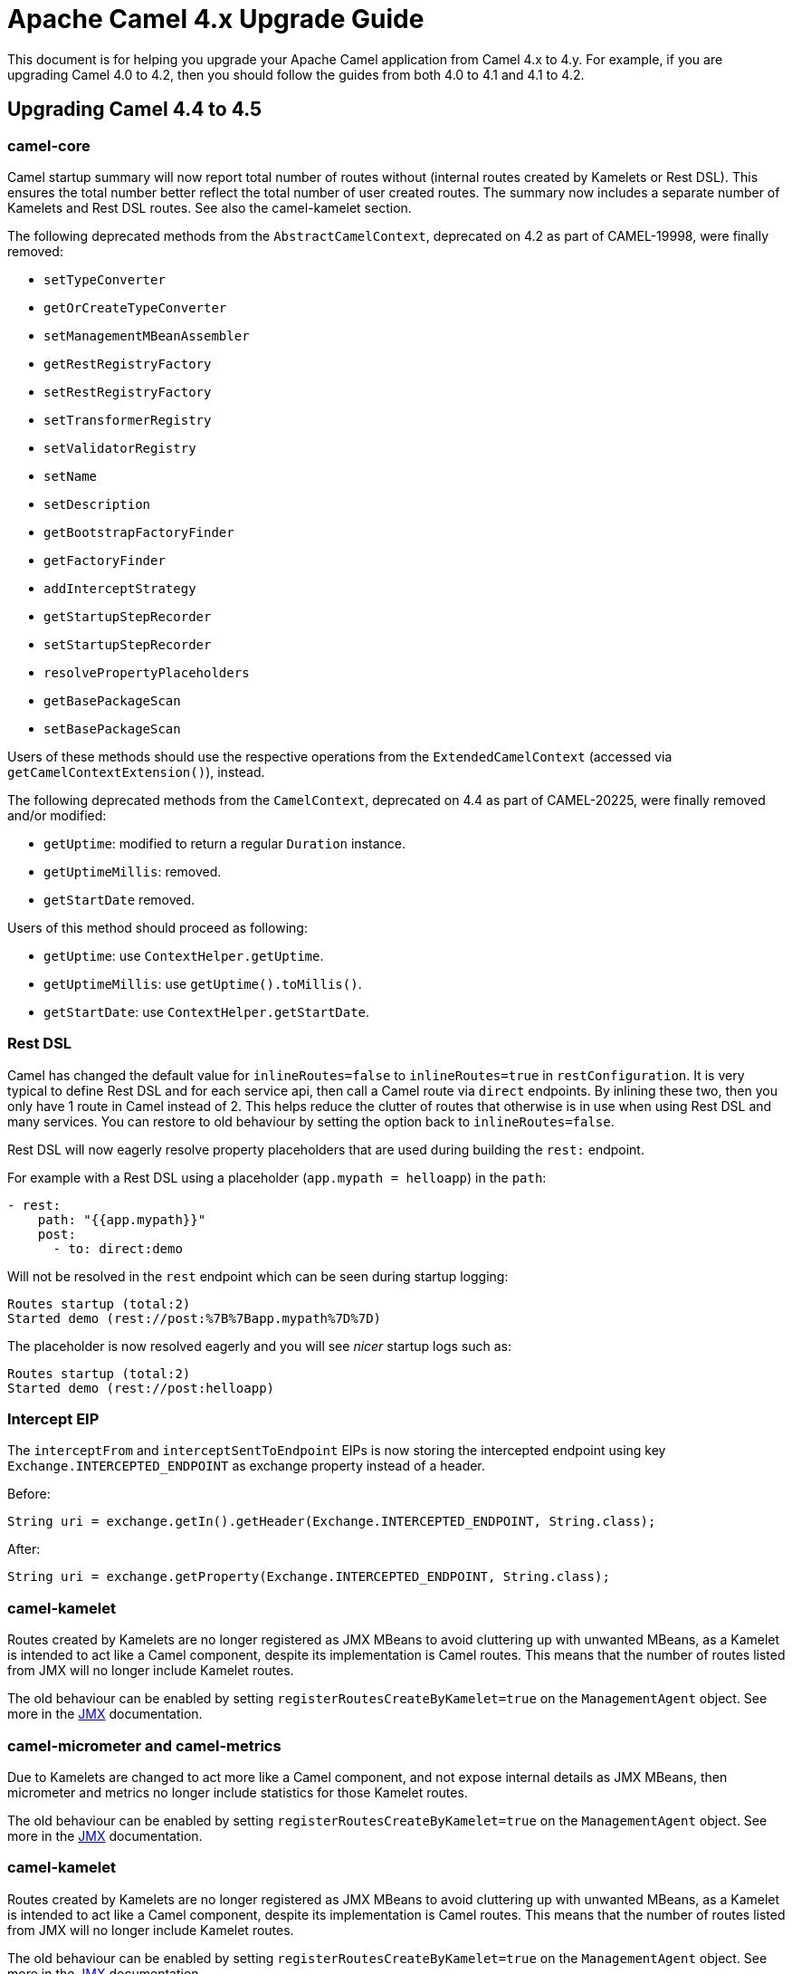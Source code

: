 = Apache Camel 4.x Upgrade Guide

This document is for helping you upgrade your Apache Camel application
from Camel 4.x to 4.y. For example, if you are upgrading Camel 4.0 to 4.2, then you should follow the guides
from both 4.0 to 4.1 and 4.1 to 4.2.

== Upgrading Camel 4.4 to 4.5

=== camel-core

Camel startup summary will now report total number of routes without (internal routes created by Kamelets or Rest DSL).
This ensures the total number better reflect the total number of user created routes. The summary now includes a separate
number of Kamelets and Rest DSL routes. See also the camel-kamelet section.

The following deprecated methods from the `AbstractCamelContext`, deprecated on 4.2 as part of CAMEL-19998, were finally removed:

* `setTypeConverter`
* `getOrCreateTypeConverter`
* `setManagementMBeanAssembler`
* `getRestRegistryFactory`
* `setRestRegistryFactory`
* `setTransformerRegistry`
* `setValidatorRegistry`
* `setName`
* `setDescription`
* `getBootstrapFactoryFinder`
* `getFactoryFinder`
* `addInterceptStrategy`
* `getStartupStepRecorder`
* `setStartupStepRecorder`
* `resolvePropertyPlaceholders`
* `getBasePackageScan`
* `setBasePackageScan`

Users of these methods should use the respective operations from the `ExtendedCamelContext` (accessed via `getCamelContextExtension()`),
instead.

The following deprecated methods from the `CamelContext`, deprecated on 4.4 as part of CAMEL-20225, were finally removed and/or modified:

* `getUptime`: modified to return a regular `Duration` instance.
* `getUptimeMillis`: removed.
* `getStartDate` removed.

Users of this method should proceed as following:

* `getUptime`: use `ContextHelper.getUptime`.
* `getUptimeMillis`: use `getUptime().toMillis()`.
* `getStartDate`: use `ContextHelper.getStartDate`.

=== Rest DSL

Camel has changed the default value for `inlineRoutes=false` to `inlineRoutes=true` in `restConfiguration`.
It is very typical to define Rest DSL and for each service api, then call a Camel route via `direct` endpoints.
By inlining these two, then you only have 1 route in Camel instead of 2. This helps reduce the clutter of routes
that otherwise is in use when using Rest DSL and many services. You can restore to old behaviour by setting the option back to `inlineRoutes=false`.

Rest DSL will now eagerly resolve property placeholders that are used during building the `rest:` endpoint.

For example with a Rest DSL using a placeholder (`app.mypath = helloapp`) in the `path`:

[source,yaml]
----
- rest:
    path: "{{app.mypath}}"
    post:
      - to: direct:demo
----

Will not be resolved in the `rest` endpoint which can be seen during startup logging:

[source,text]
----
Routes startup (total:2)
Started demo (rest://post:%7B%7Bapp.mypath%7D%7D)
----

The placeholder is now resolved eagerly and you will see _nicer_ startup logs such as:

[source,text]
----
Routes startup (total:2)
Started demo (rest://post:helloapp)
----


=== Intercept EIP

The `interceptFrom` and `interceptSentToEndpoint` EIPs is now storing the intercepted endpoint using key `Exchange.INTERCEPTED_ENDPOINT`
as exchange property instead of a header.

Before:

[source,java]
----
String uri = exchange.getIn().getHeader(Exchange.INTERCEPTED_ENDPOINT, String.class);
----

After:

[source,java]
----
String uri = exchange.getProperty(Exchange.INTERCEPTED_ENDPOINT, String.class);
----

=== camel-kamelet

Routes created by Kamelets are no longer registered as JMX MBeans to avoid cluttering up with unwanted MBeans, as a Kamelet
is intended to act like a Camel component, despite its implementation is Camel routes. This means that the number of routes
listed from JMX will no longer include Kamelet routes.

The old behaviour can be enabled by setting `registerRoutesCreateByKamelet=true`
on the `ManagementAgent` object. See more in the xref:jmx.adoc[JMX] documentation.

=== camel-micrometer and camel-metrics

Due to Kamelets are changed to act more like a Camel component, and not expose internal details as JMX MBeans, then
micrometer and metrics no longer include statistics for those Kamelet routes.

The old behaviour can be enabled by setting `registerRoutesCreateByKamelet=true`
on the `ManagementAgent` object. See more in the xref:jmx.adoc[JMX] documentation.

=== camel-kamelet

Routes created by Kamelets are no longer registered as JMX MBeans to avoid cluttering up with unwanted MBeans, as a Kamelet
is intended to act like a Camel component, despite its implementation is Camel routes. This means that the number of routes
listed from JMX will no longer include Kamelet routes.

The old behaviour can be enabled by setting `registerRoutesCreateByKamelet=true`
on the `ManagementAgent` object. See more in the xref:jmx.adoc[JMX] documentation.

=== camel-micrometer and camel-metrics

Due to Kamelets are changed to act more like a Camel component, and not expose internal details as JMX MBeans, then
micrometer and metrics no longer include statistics for those Kamelet routes.

The old behaviour can be enabled by setting `registerRoutesCreateByKamelet=true`
on the `ManagementAgent` object. See more in the xref:jmx.adoc[JMX] documentation.

=== camel-platform-http-vertx

Added a Cookie Handler allowing the addition, retrieval and expiry of Cookies.
